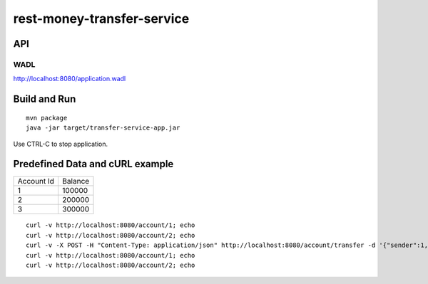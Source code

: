 ###########################
rest-money-transfer-service
###########################


API
===

+----------------------------------------------------------------------------+------------------------------------+-------------------------------------------------------+
| Action                                                                     | Description                        | Expected Result                                       |
+----------------------------------------------------------------------------+------------------------------------+-------------------------------------------------------+
| GET /account/{accountId}                                                    | Account info                       | 200 OK, JSON: {"id":<account_id>,"balance":<balance>} |
+----------------------------------------------------------------------------+------------------------------------+-------------------------------------------------------+
| POST /account/transfer                                                      | Transferring money between accounts | 204 No Content                                        |
| JSON: {"sender":<account_id>, "recipient":<account_id>, "amount":<amount>} |                                    |                                                       |
+----------------------------------------------------------------------------+------------------------------------+-------------------------------------------------------+

WADL
----

http://localhost:8080/application.wadl


Build and Run
=============

::

  mvn package
  java -jar target/transfer-service-app.jar

Use CTRL-C to stop application.

Predefined Data and cURL example
================================

+------------+---------+
| Account Id | Balance |
+------------+---------+
|          1 | 100000  |
+------------+---------+
|          2 | 200000  |
+------------+---------+
|          3 | 300000  |
+------------+---------+

::

  curl -v http://localhost:8080/account/1; echo
  curl -v http://localhost:8080/account/2; echo 
  curl -v -X POST -H "Content-Type: application/json" http://localhost:8080/account/transfer -d '{"sender":1, "recipient":2, "amount":100000}'; echo
  curl -v http://localhost:8080/account/1; echo
  curl -v http://localhost:8080/account/2; echo 
